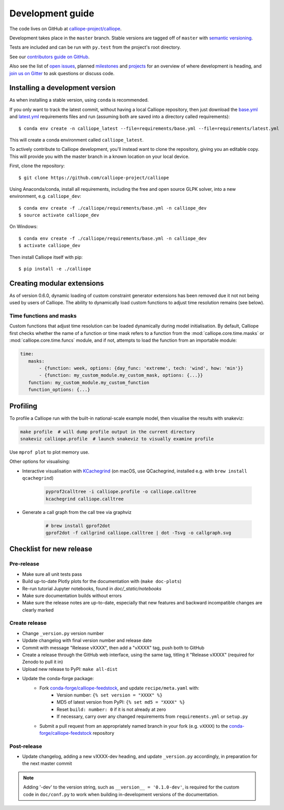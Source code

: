 =================
Development guide
=================

The code lives on GitHub at `calliope-project/calliope <https://github.com/calliope-project/calliope>`_.

Development takes place in the ``master`` branch. Stable versions are tagged off of ``master`` with `semantic versioning <http://semver.org/>`_.

Tests are included and can be run with ``py.test`` from the project's root directory.

See our `contributors guide on GitHub <https://github.com/calliope-project/calliope/blob/master/CONTRIBUTING.md>`_.

Also see the list of `open issues <https://github.com/calliope-project/calliope/issues>`_,  planned `milestones <https://github.com/calliope-project/calliope/milestones>`_ and `projects <https://github.com/calliope-project/calliope/projects>`_ for an overview of where development is heading, and `join us on Gitter <https://gitter.im/calliope-project/calliope>`_ to ask questions or discuss code.

--------------------------------
Installing a development version
--------------------------------

As when installing a stable version, using ``conda`` is recommended.

If you only want to track the latest commit, without having a local Calliope
repository, then just download the `base.yml <https://raw.githubusercontent.com/calliope-project/calliope/master/requirements/base.yml>`_ and `latest.yml <https://raw.githubusercontent.com/calliope-project/calliope/master/requirements/latest.yml>`_ requirements files and run (assuming both are saved into a directory called requirements)::

    $ conda env create -n calliope_latest --file=requirements/base.yml --file=requirements/latest.yml

This will create a conda environment called ``calliope_latest``.

To actively contribute to Calliope development, you'll instead want to clone the repository, giving you an editable copy. This will provide you with the master branch in a known location on your local device.

First, clone the repository::

   $ git clone https://github.com/calliope-project/calliope

Using Anaconda/conda, install all requirements, including the free and open source GLPK solver, into a new environment, e.g. ``calliope_dev``::

   $ conda env create -f ./calliope/requirements/base.yml -n calliope_dev
   $ source activate calliope_dev

On Windows::

   $ conda env create -f ./calliope/requirements/base.yml -n calliope_dev
   $ activate calliope_dev

Then install Calliope itself with pip::

   $ pip install -e ./calliope

---------------------------
Creating modular extensions
---------------------------

As of version 0.6.0, dynamic loading of custom constraint generator extensions has been removed due it not not being used by users of Calliope. The ability to dynamically load custom functions to adjust time resolution remains (see below).

Time functions and masks
------------------------

Custom functions that adjust time resolution can be loaded dynamically during model initialisation. By default, Calliope first checks whether the name of a function or time mask refers to a function from the :mod:`calliope.core.time.masks` or :mod:`calliope.core.time.funcs` module, and if not, attempts to load the function from an importable module:

.. code-block:: yaml

   time:
      masks:
          - {function: week, options: {day_func: 'extreme', tech: 'wind', how: 'min'}}
          - {function: my_custom_module.my_custom_mask, options: {...}}
      function: my_custom_module.my_custom_function
      function_options: {...}

---------
Profiling
---------

To profile a Calliope run with the built-in national-scale example model, then visualise the results with snakeviz:

.. code-block:: shell

   make profile  # will dump profile output in the current directory
   snakeviz calliope.profile  # launch snakeviz to visually examine profile


Use ``mprof plot`` to plot memory use.

Other options for visualising:

* Interactive visualisation with `KCachegrind <https://kcachegrind.github.io/>`_ (on macOS, use QCachegrind, installed e.g. with ``brew install qcachegrind``)

   .. code-block:: shell

      pyprof2calltree -i calliope.profile -o calliope.calltree
      kcachegrind calliope.calltree

* Generate a call graph from the call tree via graphviz

   .. code-block:: shell

      # brew install gprof2dot
      gprof2dot -f callgrind calliope.calltree | dot -Tsvg -o callgraph.svg

-------------------------
Checklist for new release
-------------------------

Pre-release
-----------

* Make sure all unit tests pass
* Build up-to-date Plotly plots for the documentation with (``make doc-plots``)
* Re-run tutorial Jupyter notebooks, found in `doc/_static/notebooks`
* Make sure documentation builds without errors
* Make sure the release notes are up-to-date, especially that new features and backward incompatible changes are clearly marked

Create release
--------------

* Change ``_version.py`` version number
* Update changelog with final version number and release date
* Commit with message "Release vXXXX", then add a "vXXXX" tag, push both to GitHub
* Create a release through the GitHub web interface, using the same tag, titling it "Release vXXXX" (required for Zenodo to pull it in)
* Upload new release to PyPI: ``make all-dist``
* Update the conda-forge package:
    * Fork `conda-forge/calliope-feedstock <https://github.com/conda-forge/calliope-feedstock>`_, and update ``recipe/meta.yaml`` with:
        * Version number: ``{% set version = "XXXX" %}``
        * MD5 of latest version from PyPI: ``{% set md5 = "XXXX" %}``
        * Reset ``build: number: 0`` if it is not already at zero
        * If necessary, carry over any changed requirements from ``requirements.yml`` or ``setup.py``
    * Submit a pull request from an appropriately named branch in your fork (e.g. ``vXXXX``) to the `conda-forge/calliope-feedstock <https://github.com/conda-forge/calliope-feedstock>`_ repository

Post-release
------------

* Update changelog, adding a new vXXXX-dev heading, and update ``_version.py`` accordingly, in preparation for the next master commit

.. Note:: Adding '-dev' to the version string, such as ``__version__ = '0.1.0-dev'``, is required for the custom code in ``doc/conf.py`` to work when building in-development versions of the documentation.
